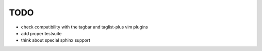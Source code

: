 TODO
====

- check compatibility with the tagbar and taglist-plus vim plugins
- add proper testsuite
- think about special sphinx support
